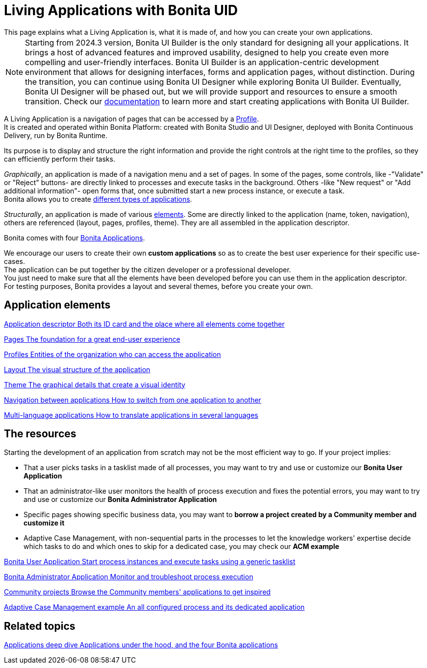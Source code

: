= Living Applications with Bonita UID
:description: This page explains what a Living Application is, what it is made of, and how you can create your own applications.
:page-aliases: applications:custom-applications-index.adoc
{description}

[NOTE]
====
Starting from 2024.3 version, Bonita UI Builder is the only standard for designing all your applications. It brings a host of advanced features and improved usability, designed to help you create even more compelling and user-friendly interfaces. Bonita UI Builder is an application-centric development environment that allows for designing interfaces, forms and application pages, without distinction.
During the transition, you can continue using Bonita UI Designer while exploring Bonita UI Builder. Eventually, Bonita UI Designer will be phased out, but we will provide support and resources to ensure a smooth transition. Check our xref:applications:bonita-ui-builder.adoc[documentation] to learn more and start creating applications with Bonita UI Builder.
====


A Living Application is a navigation of pages that can be accessed by a xref:identity:profiles-overview.adoc[Profile]. +
It is created and operated within Bonita Platform: created with Bonita Studio and UI Designer, deployed with Bonita Continuous Delivery, run by Bonita Runtime.

Its purpose is to display and structure the right information and provide the right controls at the right time to the profiles, so they can efficiently perform their tasks. +

_Graphically_, an application is made of a navigation menu and a set of pages. In some of the pages, some controls, like -"Validate" or "Reject" buttons- are directly linked to processes and execute tasks in the background. Others -like "New request" or "Add additional information"- open forms that, once submitted start a new process instance, or execute a task. +
Bonita allows you to create xref:ROOT:bonita-purpose.adoc#_what_can_i_do_with_bonita[different types of applications]. +

_Structurally_, an application is made of various xref:ROOT:project-structure.adoc[elements]. Some are directly linked to the application (name, token, navigation), others are referenced (layout, pages, profiles, theme). They are all assembled in the application descriptor. +

Bonita comes with four xref:ROOT:bonita-applications-interface-overview.adoc[Bonita Applications]. +

We encourage our users to create their own *custom applications* so as to create the best user experience for their specific use-cases. +
The application can be put together by the citizen developer or a professional developer. +
You just need to make sure that all the elements have been developed before you can use them in the application descriptor. +
For testing purposes, Bonita provides a layout and several themes, before you create your own.

[.card-section]
== Application elements

[.card.card-index]
--
xref:ROOT:application-creation.adoc[[.card-title]#Application descriptor# [.card-body.card-content-overflow]#pass:q[Both its ID card and the place where all elements come together]#]
--

[.card.card-index]
--
xref:ROOT:pages.adoc[[.card-title]#Pages# [.card-body.card-content-overflow]#pass:q[The foundation for a great end-user experience]#]
--

[.card.card-index]
--
xref:identity:profiles-overview.adoc[[.card-title]#Profiles# [.card-body.card-content-overflow]#pass:q[Entities of the organization who can access the application]#]
--

[.card.card-index]
--
xref:layout-development.adoc[[.card-title]#Layout# [.card-body.card-content-overflow]#pass:q[The visual structure of the application]#]
--

[.card.card-index]
--
xref:customize-living-application-theme.adoc[[.card-title]#Theme# [.card-body.card-content-overflow]#pass:q[The graphical details that create a visual identity]#]
--

[.card.card-index]
--
xref:ROOT:navigation.adoc[[.card-title]#Navigation between applications# [.card-body.card-content-overflow]#pass:q[How to switch from one application to another]#]
--

[.card.card-index]
--
xref:ROOT:multi-language-applications.adoc[[.card-title]#Multi-language applications# [.card-body.card-content-overflow]#pass:q[How to translate applications in several languages]#]
--


[.card-section]
== The resources

Starting the development of an application from scratch may not be the most efficient way to go. If your project implies:

* That a user picks tasks in a tasklist made of all processes, you may want to try and use or customize our *Bonita User Application*
* That an administrator-like user monitors the health of process execution and fixes the potential errors, you may want to try and use or customize our *Bonita Administrator Application*
* Specific pages showing specific business data, you may want to *borrow a project created by a Community member and customize it*
* Adaptive Case Management, with non-sequential parts in the processes to let the knowledge workers' expertise decide which tasks to do and which ones to skip for a dedicated case, you may check our *ACM example*

[.card.card-index]
--
xref:runtime:user-application-overview.adoc[[.card-title]#Bonita User Application# [.card-body.card-content-overflow]#pass:q[Start process instances and execute tasks using a generic tasklist]#]
--

[.card.card-index]
--
xref:ROOT:admin-application-overview.adoc[[.card-title]#Bonita Administrator Application# [.card-body.card-content-overflow]#pass:q[Monitor and troubleshoot process execution]#]
--

[.card.card-index]
--
https://community.bonitasoft.com/project?title=&field_type_tid=All&field_project_category_tid=1341&field_certification_tid=All&sort_by=created&sort_order=DESC[[.card-title]#Community projects# [.card-body.card-content-overflow]#pass:q[Browse the Community members' applications to get inspired]#]
--

[.card.card-index]
--
xref:ROOT:use-bonita-acm.adoc[[.card-title]#Adaptive Case Management example# [.card-body.card-content-overflow]#pass:q[An all configured process and its dedicated application]#]
--


[.card-section]
== Related topics

[.card.card-index]
--
xref:runtime:bonita-applications-deep-dive.adoc[[.card-title]#Applications deep dive# [.card-body.card-content-overflow]#pass:q[Applications under the hood, and the four Bonita applications]#]
--
